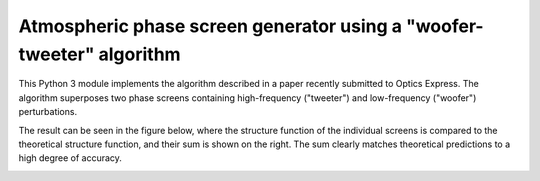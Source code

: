 Atmospheric phase screen generator using a "woofer-tweeter" algorithm
======================================================================

This Python 3 module implements the algorithm described in a paper recently submitted to Optics Express. The algorithm superposes two phase screens containing high-frequency ("tweeter") and low-frequency ("woofer") perturbations.

The result can be seen in the figure below, where the structure function of the individual screens is compared to the theoretical structure function, and their sum is shown on the right. The sum clearly matches theoretical predictions to a high degree of accuracy.

.. image:: https://raw.githubusercontent.com/dbuscher/megascreen/master/tests/component_sf.svg
